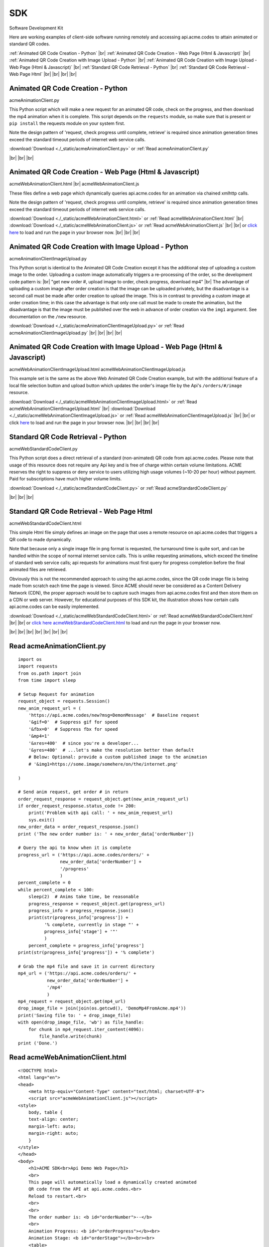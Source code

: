 
.. |br| raw:: html

   <br />


SDK
###

Software Development Kit

Here are working examples of client-side software running remotely and accessing api.acme.codes to attain animated or standard QR codes.

:ref:`Animated QR Code Creation - Python`
|br|
:ref:`Animated QR Code Creation - Web Page (Html & Javascript)`
|br|
:ref:`Animated QR Code Creation with Image Upload - Python`
|br|
:ref:`Animated QR Code Creation with Image Upload - Web Page (Html & Javascript)`
|br|
:ref:`Standard QR Code Retrieval - Python`
|br|
:ref:`Standard QR Code Retrieval - Web Page Html`
|br|
|br|
|br|
|br|

.. _Animated QR Code Creation - Python:

Animated QR Code Creation - Python
-----------------------------------

acmeAnimationClient.py

This Python script which will make a new request for an animated QR code, check on the progress, and then download the mp4 animation when it is complete.
This script depends on the ``requests`` module, so make sure that is present or ``pip install`` the requests module on your system first.

Note the design pattern of 'request, check progress until complete, retrieve' is required since animation generation times exceed the
standard timeout periods of internet web service calls.

:download:`Download <./_static/acmeAnimationClient.py>` or :ref:`Read acmeAnimationClient.py`

|br|
|br|
|br|

.. _Animated QR Code Creation - Web Page (Html & Javascript):

Animated QR Code Creation - Web Page (Html & Javascript)
---------------------------------------------------------

acmeWebAnimationClient.html |br|
acmeWebAnimationClient.js

These files define a web page which dynamically queries api.acme.codes for an animation via chained xmlhttp calls.

Note the design pattern of 'request, check progress until complete, retrieve' is required since animation generation times exceed the
standard timeout periods of internet web service calls.

:download:`Download <./_static/acmeWebAnimationClient.html>` or :ref:`Read acmeWebAnimationClient.html`
|br|
:download:`Download <./_static/acmeWebAnimationClient.js>` or :ref:`Read acmeWebAnimationClient.js`
|br|
|br|
or `click here <./_static/acmeWebAnimationClient.html>`_ to load and run the page in your browser now.
|br|
|br|
|br|

.. _Animated QR Code Creation with Image Upload - Python:

Animated QR Code Creation with Image Upload - Python
----------------------------------------------------

acmeAnimationClientImageUpload.py

This Python script is identical to the Animated QR Code Creation except it has the additional
step of uploading a custom image to the order. Uploading a custom image automatically triggers
a re-processing of the order, so the development code pattern is:
|br|
"get new order #, upload image to order, check progress, download mp4"
|br|
The advantage of uploading a custom image after order creation is that the image
can be uploaded privately, but the disadvantage is a second call must be made after
order creation to upload the image. This is in contrast to providing a custom image
at order creation time; in this case the advantage is that only one call must be made to
create the animation, but the disadvantage is that the image must be published over the web
in advance of order creation via the ``img1`` argument. See documentation on the ``/new`` resource.

:download:`Download <./_static/acmeAnimationClientImageUpload.py>` or :ref:`Read acmeAnimationClientImageUpload.py`
|br|
|br|
|br|
|br|

.. _Animated QR Code Creation with Image Upload - Web Page (Html & Javascript):

Animated QR Code Creation with Image Upload - Web Page (Html & Javascript)
--------------------------------------------------------------------------

acmeWebAnimationClientImageUpload.html
acmeWebAnimationClientImageUpload.js

This example set is the same as the above Web Animated QR Code Creation example, but with the additional feature of
a local file selection button and upload button which updates the order's image file by the
Api's ``/orders/#/image`` resource.

:download:`Download <./_static/acmeWebAnimationClientImageUpload.html>` or :ref:`Read acmeWebAnimationClientImageUpload.html`
|br|
:download:`Download <./_static/acmeWebAnimationClientImageUpload.js>` or :ref:`Read acmeWebAnimationClientImageUpload.js`
|br|
|br|
or click `here <./_static/acmeWebAnimationClientImageUpload.html>`_ to load and run the page in your browser now.
|br|
|br|
|br|
|br|

.. _Standard QR Code Retrieval - Python:

Standard QR Code Retrieval - Python
-----------------------------------

acmeWebStandardCodeClient.py

This Python script does a direct retrieval of a standard (non-animated) QR code from api.acme.codes.
Please note that usage of this resource does not require any Api key and is free of charge within certain volume limitations. ACME reserves
the right to suppress or deny service to users utilizing high usage volumes (~10-20 per hour) without payment.
Paid for subscriptions have much higher volume limits.

:download:`Download <./_static/acmeStandardCodeClient.py>` or :ref:`Read acmeStandardCodeClient.py`

|br|
|br|
|br|

.. _Standard QR Code Retrieval - Web Page Html:

Standard QR Code Retrieval - Web Page Html
------------------------------------------

acmeWebStandardCodeClient.html

This simple Html file simply defines an image on the page that uses a remote resource on api.acme.codes that
triggers a QR code to made dynamically.

Note that because only a single image file in png format is requested, the turnaround time is quite sort, and
can be handled within the scope of normal internet service calls. This is unlike requesting animations, which exceed
the timeline of standard web service calls; api requests for animations must first query for progress completion before the final
animated files are retrieved.

Obviously this is not the recommended approach to using the api.acme.codes, since the QR code image file
is being made from scratch each time the page is viewed. Since ACME should never be considered as a Content Delivery Network (CDN),
the proper approach would be to capture such images from api.acme.codes first and then store them on a CDN or web server.
However, for educational purposes of this SDK kit, the illustration shows how certain calls api.acme.codes can be easily implemented.

:download:`Download <./_static/acmeWebStandardCodeClient.html>` or :ref:`Read acmeWebStandardCodeClient.html`
|br|
|br|
or `click here acmeWebStandardCodeClient.html <./_static/acmeWebStandardCodeClient.html>`_ to load and run the page in your browser now.

|br|
|br|
|br|
|br|
|br|
|br|
|br|

.. _Read acmeAnimationClient.py:

Read acmeAnimationClient.py
---------------------------

::

    import os
    import requests
    from os.path import join
    from time import sleep

    # Setup Request for animation
    request_object = requests.Session()
    new_anim_request_url = (
        'https://api.acme.codes/new?msg=DemonMessage'  # Baseline request
        '&gif=0'  # Suppress gif for speed
        '&fbx=0'  # Suppress fbx for speed
        '&mp4=1'   
        '&xres=400'  # since you're a developer...
        '&yres=400'  # ...let's make the resolution better than default
        # Below: Optional: provide a custom published image to the animation
        # '&img1=https://some.image/somehere/on/the/internet.png'

    )

    # Send anim request, get order # in return
    order_request_response = request_object.get(new_anim_request_url)
    if order_request_response.status_code != 200:
        print('Problem with api call: ' + new_anim_request_url)
        sys.exit()
    new_order_data = order_request_response.json()
    print ('The new order number is: ' + new_order_data['orderNumber'])
    
    # Query the api to know when it is complete
    progress_url = ('https://api.acme.codes/orders/' +
                    new_order_data['orderNumber'] +
                    '/progress'
                    )
    percent_complete = 0
    while percent_complete < 100:
        sleep(2)  # Anims take time, be reasonable
        progress_response = request_object.get(progress_url)
        progress_info = progress_response.json()
        print(str(progress_info['progress']) +
              '% complete, currently in stage "' + 
              progress_info['stage'] + '"'
              )
        percent_complete = progress_info['progress']
    print(str(progress_info['progress']) + '% complete')
    
    # Grab the mp4 file and save it in current directory
    mp4_url = ('https://api.acme.codes/orders/' +
               new_order_data['orderNumber'] + 
               '/mp4'
               )
    mp4_request = request_object.get(mp4_url)
    drop_image_file = join(join(os.getcwd(), 'DemoMp4FromAcme.mp4'))
    print('Saving file to: ' + drop_image_file)
    with open(drop_image_file, 'wb') as file_handle:
        for chunk in mp4_request.iter_content(4096):
            file_handle.write(chunk)
    print ('Done.')

.. _Read acmeWebAnimationClient.html:

Read acmeWebAnimationClient.html
--------------------------------

::

    <!DOCTYPE html>
    <html lang="en">
    <head>
        <meta http-equiv="Content-Type" content="text/html; charset=UTF-8">
        <script src="acmeWebAnimationClient.js"></script>
    <style>
        body, table {
        text-align: center;
        margin-left: auto;
        margin-right: auto;
        }
    </style>
    </head>
    <body>
        <h1>ACME SDK<br>Api Demo Web Page</h1>
        <br>
        This page will automatically load a dynamically created animated
        QR code from the API at api.acme.codes.<br>
        Reload to restart.<br>
        <br>
        <br>
        The order number is: <b id="orderNumber">--</b>
        <br>
        Animation Progress: <b id="orderProgress"></b><br>
        Animation Stage: <b id="orderStage"></b><br><br>
        <table>
            <tr>
                <td>
                <video id="mp4Animation"muted autoplay loop src="">
                </td>
            </tr>
        </table>
    </body>
    </html>

.. _Read acmeWebAnimationClient.js:

Read acmeWebAnimationClient.js
------------------------------

::

    // Copyright (c) 2020 Animated Codes Made Easy LLC

    function getQrCode()
    {
    submitAnimationRequest();
    }

    function submitAnimationRequest()
    {
    // Send request for new animation
    // and retrieve order number response
    let orderRequest = getAbstractedXmlObj();
    orderRequest.tgtUrl = (
        'https://api.acme.codes/new?msg=AcmeSDKJsApiExample&' +
        '&anim=Spin' + // Spin is a fast demo
        '&gif=0' +     // gif creation is slow
        '&fbx=0' +     // fbx not needed for demo
        '&mp4=1'       // mp4 is fastest / best
        )

    orderRequest.onreadystatechange = function()
        {
        if (orderRequest.readyState === 4 && orderRequest.status === 200)
            {
            let orderRequestJson = JSON.parse(orderRequest.responseText);
            document.getElementById('orderNumber').innerHTML =
                orderRequestJson.orderNumber;
            queryAndUpdateProgress();
            }
        }
    orderRequest.open('GET', orderRequest.tgtUrl);
    orderRequest.send();
    }

    function queryAndUpdateProgress()
    // Update progress until 100%
    {
    let progressRequest = getAbstractedXmlObj();
    progressRequest.tgtUrl = (
        'https://api.acme.codes/orders/' +
        document.getElementById('orderNumber').innerHTML +
        '/progress')
    progressRequest.onreadystatechange = function()
        {
        if (progressRequest.readyState === 4 && progressRequest.status === 200)
            {
            let orderProgressJson = JSON.parse(
                progressRequest.responseText);
            document.getElementById('orderProgress').innerHTML =
                orderProgressJson.progress + "%";
            document.getElementById('orderStage').innerHTML =
                orderProgressJson.stage;
            if (orderProgressJson.progress === 100)
                {
                retrieveMp4Animation();
                }
            else
                {
                // update every 3 seconds
                setTimeout(queryAndUpdateProgress, 3000);
                }
            }
        }
    progressRequest.open('GET', progressRequest.tgtUrl);
    progressRequest.send();
    }

    function retrieveMp4Animation()
    {
    mp4Animation = document.getElementById("mp4Animation")
    mp4Animation.setAttribute(
        "src",
        ("https://api.acme.codes/orders/" +
        document.getElementById('orderNumber').innerHTML +
        "/mp4"
        )
    )
    }

    document.addEventListener('DOMContentLoaded',
                              function(event)
                                {
                                // Trigger auto-updating of animated qr code
                                getQrCode();
                                }
                              );

    function getAbstractedXmlObj()
        {
        var xmlhttp;
        if (window.XMLHttpRequest)
            {xmlhttp = new XMLHttpRequest();}
        else
            {xmlhttp = new ActiveXObject('Microsoft.XMLHTTP');}
        return xmlhttp;
        }
    // Copyright (c) 2020 Animated Codes Made Easy LLC


.. _Read acmeStandardCodeClient.py:

Read acmeStandardCodeClient.py
------------------------------

::

    import os
    import requests
    from os.path import join

    # Setup Request for animation
    request_object = requests.Session()
    code_request_url = (
        'https://api.acme.codes/new?msg=DemoMessage'  # Baseline request
        '&format=png'  # request standard image response
        '&anim=staticCodeOnly'  # and no animation
    )

    # Send code request, get png image file in return
    code_request_response = request_object.get(code_request_url)
    if code_request_response.status_code != 200:
        print('Problem with api call: ' + code_request_url)
        import sys
        sys.exit()

    # Save the png file in current directory
    drop_image_file = join(join(os.getcwd(), 'DemoPngFromAcme.png'))
    print('Saving file to: ' + drop_image_file)
    with open(drop_image_file, 'wb') as file_handle:
        for chunk in code_request_response.iter_content(4096):
            file_handle.write(chunk)
    print('Done.')

.. _Read acmeWebStandardCodeClient.html:

Read acmeWebStandardCodeClient.html
-----------------------------------

::

    <!DOCTYPE html>
    <html lang="en">
    <head>
        <meta http-equiv="Content-Type" content="text/html; charset=UTF-8">
        <script src="acmeWebStandardCodeClient.js"></script>
    <style>
        body, table {
        text-align: center;
        margin-left: auto;
        margin-right: auto;
        }
    </style>
    </head>
    <body>
    <h1>ACME SDK<br>Api Demo Web Page</h1>
    <br>
    This page will automatically load a dynamically created standard QR code from the API at api.acme.codes.<br>
    Reload to refresh.<br>
    <br>
    <br>
    <table>
    <tr>
    <td>
    <img src="https://api.acme.codes/new?msg=AcmeSDKJsApiExample&anim=staticCodeOnly&format=png">
    </td>
    </tr>
    </table>
    </body>
    </html>

.. _Read acmeAnimationClientImageUpload.py:

Read acmeAnimationClientImageUpload.py
--------------------------------------

::

    import os
    import requests
    from os.path import join
    from time import sleep

    ACME_API_DOMAIN = 'https://api.acme.codes'

    # Setup Request for animation
    request_object = requests.Session()
    new_anim_request_url = (
            ACME_API_DOMAIN +
            '/new?msg=DemoMessage'  # Baseline request
            '&gif=0'  # Suppress gif for speed
            '&fbx=0'  # Suppress fbx for speed
            '&mp4=1'
            '&xres=400'  # since you're a developer...
            '&yres=400'  # ...let's make the resolution better than default
            '&anim=Spin'
    )

    # Send anim request, get order # in return
    order_request_response = request_object.get(new_anim_request_url)
    if order_request_response.status_code != 200:
        print('Problem with api call: ' + new_anim_request_url)
        import sys
        sys.exit()
    new_order_data = order_request_response.json()

    print('The new order number is: ' + new_order_data['orderNumber'])

    # Upload a local custom image to the server after order creation
    local_img_file = '/a/path/to/a/file/on/your/system/uploadMe.jpg'

    image_upload_url = (ACME_API_DOMAIN +
                        '/orders/' +
                        new_order_data['orderNumber'] +
                        '/image'
                        )
    files = {'ufile': open(local_img_file, 'rb')}
    image_post_response = requests.post(image_upload_url, files=files)
    print(image_post_response)

    if image_post_response.status_code == 200:
        print('Image uploaded ok')
    else:
        print('Problem uploading image: ' +
              str(image_post_response.status_code) + '\n' +
              str(image_post_response.text))

    # Query the api to know when it is complete
    progress_url = (ACME_API_DOMAIN + '/orders/' +
                    new_order_data['orderNumber'] +
                    '/progress'
                    )
    percent_complete = 0
    progress_info = {'progress': 0}
    while percent_complete < 100:
        sleep(2)  # Anims take time, be reasonable
        progress_response = request_object.get(progress_url)
        progress_info = progress_response.json()
        print(str(progress_info['progress']) +
              '% complete, currently in stage "' +
              progress_info['stage'] + '"'
              )
        percent_complete = progress_info['progress']
    print(str(progress_info['progress']) + '% complete')

    # Grab the mp4 file and save it in current directory
    mp4_url = (ACME_API_DOMAIN + '/orders/' +
               new_order_data['orderNumber'] +
               '/mp4'
               )
    mp4_request = request_object.get(mp4_url)
    drop_image_file = join(join(os.getcwd(),
                                'DemoAnimationWithCustomImage.mp4'))
    print('Saving file to: ' + drop_image_file)
    with open(drop_image_file, 'wb') as file_handle:
        for chunk in mp4_request.iter_content(4096):
            file_handle.write(chunk)
    print('Done.')

.. _Read acmeWebAnimationClientImageUpload.html:

Read acmeWebAnimationClientImageUpload.html
-------------------------------------------

::

    <!DOCTYPE html>
    <html lang="en">
    <head>
    <meta http-equiv="Content-Type" content="text/html; charset=UTF-8">
    <script src="acmeWebAnimationClientImageUpload.js"></script>
    <style>
    body, table {
    text-align: center;
    margin-left: auto;
    margin-right: auto;
    }
    </style>
    </head>

    <body>
        <h1>ACME SDK<br>Api Demo Web Page<br>with Image Upload</h1>
        <br>
        This page will automatically create a new order for an animated QR code
        from the API at api.acme.codes.<br>
        In addition, a custom image file and uploaded. The animation will
        then be re-generated with the new image.
        Reload to restart.<br>
        <br>
        <br>
        The order number is: <b id="orderNumber">--</b>
        <br>
        <input type="file" id="acmeUploadFile" />
        <button type="button" onclick="uploadImageWrapper()">Upload Image</button>
        Animation Progress: <b id="orderProgress"></b><br>
        Animation Stage: <b id="orderStage"></b><br><br>
        <table>
            <tr>
                <td>
                    <video id="mp4Animation" muted autoplay loop src=""></video>
                </td>
            </tr>
        </table>
    </body>
    </html>

.. _Read acmeWebAnimationClientImageUpload.js:

Read acmeWebAnimationClientImageUpload.js
-----------------------------------------

::

    // Copyright (c) 2020 Animated Codes Made Easy LLC
    let orderRequestJson = null;

    function getQrCode()
    {
    submitAnimationRequest();
    }

    function submitAnimationRequest()
    {
    // Send request for new animation
    // and retrieve order number response
    let orderRequest = getAbstractedXmlObj();
    orderRequest.tgtUrl = (
        'https://api.acme.codes/new?msg=AcmeSDKJsApiExample&' +
        '&anim=Spin' + // Spin is a fast demo
        '&gif=0' +     // gif creation is slow
        '&fbx=0' +     // fbx not needed for demo
        '&mp4=1'       // mp4 is fastest / best
        )

    orderRequest.onreadystatechange = function()
        {
        if (orderRequest.readyState === 4 && orderRequest.status === 200)
            {
            orderRequestJson = JSON.parse(orderRequest.responseText);
            document.getElementById('orderNumber').innerHTML =
                orderRequestJson.orderNumber;
            queryAndUpdateProgress();
            }
        }
    orderRequest.open('GET', orderRequest.tgtUrl);
    orderRequest.send();
    }

    function queryAndUpdateProgress()
    // Update progress until 100%
    {
    let progressRequest = getAbstractedXmlObj();
    progressRequest.tgtUrl = (
        'https://api.acme.codes/orders/' +
        document.getElementById('orderNumber').innerHTML +
        '/progress')
    progressRequest.onreadystatechange = function()
        {
        if (progressRequest.readyState === 4 && progressRequest.status === 200)
            {
            let orderProgressJson = JSON.parse(progressRequest.responseText);
            document.getElementById('orderProgress').innerHTML =
                orderProgressJson.progress + "%";
            document.getElementById('orderStage').innerHTML =
                orderProgressJson.stage;
            if (orderProgressJson.progress === 100)
                {
                retrieveMp4Animation();
                }
            else
                {
                // update every 3 seconds
                setTimeout(queryAndUpdateProgress, 3000);
                }
            }
        }
    progressRequest.open('GET', progressRequest.tgtUrl);
    progressRequest.send();
    }

    function retrieveMp4Animation()
    {
    mp4Animation = document.getElementById("mp4Animation")
    mp4Animation.setAttribute(
        "src",
        ("https://api.acme.codes/orders/" +
        document.getElementById('orderNumber').innerHTML +
        "/mp4"
        )
        )
    }

    document.addEventListener('DOMContentLoaded',
                              function(event)
                                {
                                // Trigger auto-updating of animated qr code
                                getQrCode();
                                }
                              );

    function getAbstractedXmlObj()
        {
        var xmlhttp;
        if (window.XMLHttpRequest)
            {xmlhttp = new XMLHttpRequest();}
        else
            {xmlhttp = new ActiveXObject('Microsoft.XMLHTTP');}
        return xmlhttp;
        }

    function uploadImageWrapper()
        {
        let a = document.getElementById('acmeUploadFile');
        console.log(orderRequestJson.orderNumber);
        uploadImage(
            a.files[0],
            orderRequestJson.orderNumber
            )
        }

    function uploadImage(file, order)
        {
        let url = 'https://api.acme.codes/orders/' + order + '/image';
        let xhr = new XMLHttpRequest();
        let fd = new FormData();
        xhr.open('POST', url, true);
        xhr.onreadystatechange = function()
            {
            if (xhr.readyState === 4 && xhr.status === 200)
                {
                // Every thing ok, file uploaded, now
                // clear mp4 field and other output fields and then...
                animsRetrieved = false;
                mp4Img.src = '';
                // ...update progress and reload when done
                updateProgress(most_recent_order);
                }
            };
        fd.append('ufile', file);
        xhr.send(fd);
        }


    // Copyright (c) 2020 Animated Codes Made Easy LLC

